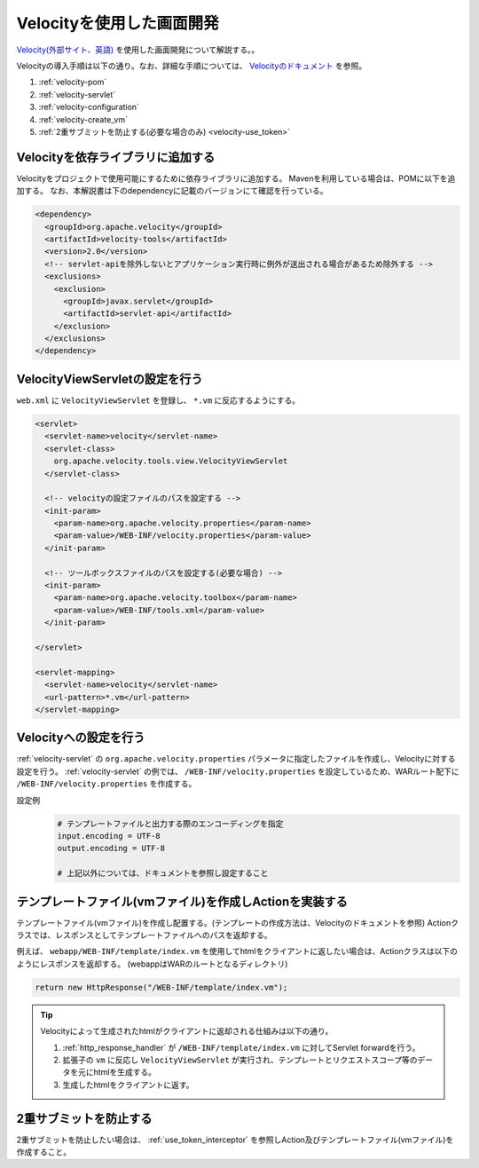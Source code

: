 .. _view_velocity:

Velocityを使用した画面開発
==================================================
`Velocity(外部サイト、英語) <http://velocity.apache.org/>`_ を使用した画面開発について解説する。。

Velocityの導入手順は以下の通り。なお、詳細な手順については、 `Velocityのドキュメント <http://velocity.apache.org/tools/devel/view-servlet.html>`_ を参照。

1. :ref:`velocity-pom`
2. :ref:`velocity-servlet`
3. :ref:`velocity-configuration`
4. :ref:`velocity-create_vm`
5. :ref:`2重サブミットを防止する(必要な場合のみ) <velocity-use_token>`

.. _velocity-pom:

Velocityを依存ライブラリに追加する
--------------------------------------------------
Velocityをプロジェクトで使用可能にするために依存ライブラリに追加する。
Mavenを利用している場合は、POMに以下を追加する。
なお、本解説書は下のdependencyに記載のバージョンにて確認を行っている。

.. code-block:: xml

  <dependency>
    <groupId>org.apache.velocity</groupId>
    <artifactId>velocity-tools</artifactId>
    <version>2.0</version>
    <!-- servlet-apiを除外しないとアプリケーション実行時に例外が送出される場合があるため除外する -->
    <exclusions>
      <exclusion>
        <groupId>javax.servlet</groupId>
        <artifactId>servlet-api</artifactId>
      </exclusion>
    </exclusions>
  </dependency>


.. _velocity-servlet:

VelocityViewServletの設定を行う
--------------------------------------------------
``web.xml`` に ``VelocityViewServlet`` を登録し、 ``*.vm`` に反応するようにする。

.. code-block:: xml

  <servlet>
    <servlet-name>velocity</servlet-name>
    <servlet-class>
      org.apache.velocity.tools.view.VelocityViewServlet
    </servlet-class>

    <!-- velocityの設定ファイルのパスを設定する -->
    <init-param>
      <param-name>org.apache.velocity.properties</param-name>
      <param-value>/WEB-INF/velocity.properties</param-value>
    </init-param>

    <!-- ツールボックスファイルのパスを設定する(必要な場合) -->
    <init-param>
      <param-name>org.apache.velocity.toolbox</param-name>
      <param-value>/WEB-INF/tools.xml</param-value>
    </init-param>

  </servlet>

  <servlet-mapping>
    <servlet-name>velocity</servlet-name>
    <url-pattern>*.vm</url-pattern>
  </servlet-mapping>

.. _velocity-configuration:

Velocityへの設定を行う
--------------------------------------------------
:ref:`velocity-servlet` の ``org.apache.velocity.properties`` パラメータに指定したファイルを作成し、Velocityに対する設定を行う。
:ref:`velocity-servlet` の例では、 ``/WEB-INF/velocity.properties`` を設定しているため、WARルート配下に ``/WEB-INF/velocity.properties`` を作成する。

設定例
  .. code-block:: properties

    # テンプレートファイルと出力する際のエンコーディングを指定
    input.encoding = UTF-8
    output.encoding = UTF-8

    # 上記以外については、ドキュメントを参照し設定すること

.. _velocity-create_vm:

テンプレートファイル(vmファイル)を作成しActionを実装する
-------------------------------------------------------------------
テンプレートファイル(vmファイル)を作成し配置する。(テンプレートの作成方法は、Velocityのドキュメントを参照)
Actionクラスでは、レスポンスとしてテンプレートファイルへのパスを返却する。

例えば、 ``webapp/WEB-INF/template/index.vm`` を使用してhtmlをクライアントに返したい場合は、Actionクラスは以下のようにレスポンスを返却する。
(webappはWARのルートとなるディレクトリ)

.. code-block:: java

  return new HttpResponse("/WEB-INF/template/index.vm");

.. tip::

  Velocityによって生成されたhtmlがクライアントに返却される仕組みは以下の通り。

  1. :ref:`http_response_handler` が ``/WEB-INF/template/index.vm`` に対してServlet forwardを行う。
  2. 拡張子の ``vm`` に反応し ``VelocityViewServlet`` が実行され、テンプレートとリクエストスコープ等のデータを元にhtmlを生成する。
  3. 生成したhtmlをクライアントに返す。

.. _velocity-use_token:

2重サブミットを防止する
--------------------------------------------------
2重サブミットを防止したい場合は、 :ref:`use_token_interceptor` を参照しAction及びテンプレートファイル(vmファイル)を作成すること。

